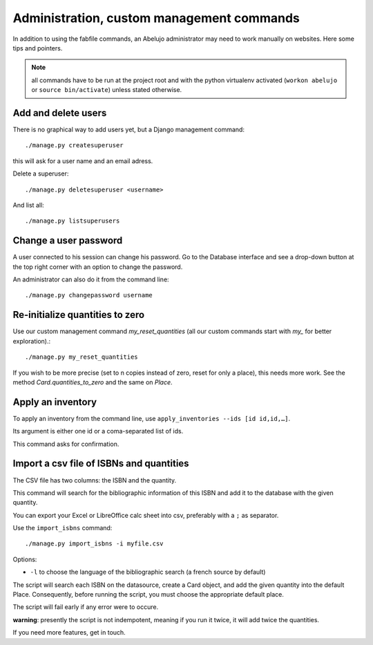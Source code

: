 Administration, custom management commands
==================================================

In addition to using the fabfile commands, an Abelujo administrator
may need to work manually on websites. Here some tips and pointers.

.. note::

   all commands have to be run at the project root and with the python
   virtualenv activated (``workon abelujo`` or ``source
   bin/activate``) unless stated otherwise.

Add and delete users
--------------------

There is no graphical way to add users yet, but a Django management command::

        ./manage.py createsuperuser

this will ask for a user name and an email adress.


Delete a superuser::

        ./manage.py deletesuperuser <username>


And list all::

  ./manage.py listsuperusers


Change a user password
----------------------

A user connected to his session can change his password. Go to the
Database interface and see a drop-down button at the top right corner
with an option to change the password.

An administrator can also do it from the command line::

    ./manage.py changepassword username


Re-initialize quantities to zero
--------------------------------

Use our custom management command `my_reset_quantities` (all our
custom commands start with `my_` for better exploration).::

        ./manage.py my_reset_quantities

If you wish to be more precise (set to n copies instead of zero, reset
for only a place), this needs more work. See the method
`Card.quantities_to_zero` and the same on `Place`.

Apply an inventory
------------------

To apply an inventory from the command line, use ``apply_inventories --ids [id id,id,…]``.

Its argument is either one id or a coma-separated list of ids.

This command asks for confirmation.


Import a csv file of ISBNs and quantities
-----------------------------------------

The CSV file has two columns: the ISBN and the quantity.

This command will search for the bibliographic information of this
ISBN and add it to the database with the given quantity.

You can export your Excel or LibreOffice calc sheet into csv, preferably
with a ``;`` as separator.

Use the ``import_isbns`` command::

  ./manage.py import_isbns -i myfile.csv

Options:

- ``-l`` to choose the language of the bibliographic search (a french
  source by default)

The script will search each ISBN on the datasource, create a Card
object, and add the given quantity into the default Place. Consequently, before running the script, you must choose the appropriate default place.

The script will fail early if any error were to occure.

**warning**: presently the script is not indempotent, meaning if you run it twice, it will add twice the quantities.

If you need more features, get in touch.
